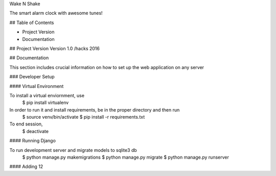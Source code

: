 Wake N Shake

The smart alarm clock with awesome tunes!

## Table of Contents

* Project Version
* Documentation

## Project Version
Version 1.0 /hacks 2016

## Documentation

This section includes crucial information on how to set up the web application on any server

### Developer Setup

#### Virtual Environment

To install a virtual enviornment, use
	$ pip install virtualenv 

In order to run it and install requirements, be in the proper directory and then run
	$ source venv/bin/activate
	$ pip install -r requirements.txt

To end session,
	$ deactivate

#### Running Django

To run development server and migrate models to sqlite3 db
	$ python manage.py makemigrations
	$ python manage.py migrate
	$ python manage.py runserver


#### Adding 12

